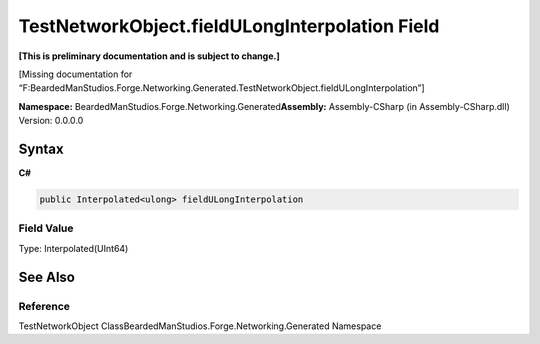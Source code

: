 TestNetworkObject.fieldULongInterpolation Field
===============================================

**[This is preliminary documentation and is subject to change.]**

[Missing documentation for
“F:BeardedManStudios.Forge.Networking.Generated.TestNetworkObject.fieldULongInterpolation”]

**Namespace:** BeardedManStudios.Forge.Networking.Generated\ **Assembly:** Assembly-CSharp
(in Assembly-CSharp.dll) Version: 0.0.0.0

Syntax
------

**C#**\ 

.. code:: c#

   public Interpolated<ulong> fieldULongInterpolation

Field Value
~~~~~~~~~~~

Type: Interpolated(UInt64)

See Also
--------

Reference
~~~~~~~~~

TestNetworkObject ClassBeardedManStudios.Forge.Networking.Generated
Namespace
